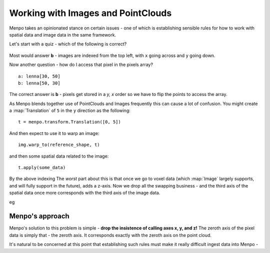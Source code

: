 .. _ug-consistency:

Working with Images and PointClouds
===================================
Menpo takes an opinionated stance on certain issues - one of which is
establishing sensible rules for how to work with spatial data and image data
in the same framework.

Let's start with a quiz - which of the following is correct?

.. figure:: indexing.jpg

Most would answer **b** - images are indexed from the top left, with ``x`` going
across and ``y`` going down.

Now another question - how do I access that pixel in the pixels array? ::

    a: lenna[30, 50]
    b: lenna[50, 30]

The correct answer is **b** - pixels get stored in a `y, x` order so we have to
flip the points to access the array.

As Menpo blends together use of PointClouds and Images frequently this can
cause a lot of confusion. You might create a :map:`Translation` of ``5`` in the
``y`` direction as the following::

    t = menpo.transform.Translation([0, 5])

And then expect to use it to warp an image::

     img.warp_to(reference_shape, t)

and then some spatial data related to the image::

    t.apply(some_data)

By the above indexing 
The *worst* part about this is that once we go to voxel data (which
:map:`Image` largely supports, and will fully support in the future), adds a
z-axis. Now we drop all the swapping business - and the third axis of the spatial
data once more corresponds with the third axis of the image data.

eg

Menpo's approach
----------------
Menpo's solution to this problem is simple - **drop the insistence of calling
axes x, y, and z!** The zeroth axis of the pixel data is simply that - the
zeroth axis. It corresponds exactly with the zeroth axis on the point cloud.

It's natural to be concerned at this point that establishing such rules must
make it really difficult ingest data into Menpo -

